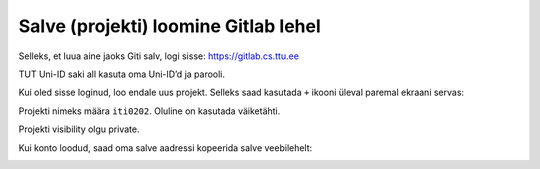 Salve (projekti) loomine Gitlab lehel
======================================

Selleks, et luua aine jaoks Giti salv, logi sisse: https://gitlab.cs.ttu.ee

TUT Uni-ID saki all kasuta oma Uni-ID’d ja parooli.

.. image:: /_images/gitlab_login.png

Kui oled sisse loginud, loo endale uus projekt. Selleks saad kasutada ``+`` ikooni üleval paremal ekraani servas:

.. image:: /_images/gitlab_new_project.png

Projekti nimeks määra ``iti0202``. Oluline on kasutada väiketähti.

Projekti visibility olgu private.

Kui konto loodud, saad oma salve aadressi kopeerida salve veebilehelt:

.. image:: /_images/gitlab_copy_url.png
